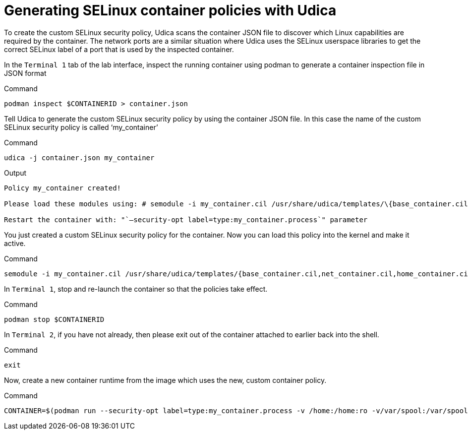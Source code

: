 = Generating SELinux container policies with Udica

To create the custom SELinux security policy, Udica scans the container JSON file to discover which Linux capabilities are required by the container. The network ports are a similar situation where Udica uses the SELinux userspace libraries to get the correct SELinux label of a port that is used by the inspected container.

In the `+Terminal 1+` tab of the lab interface, inspect the running container using podman to generate a container inspection file in JSON format

.Command
[source,bash,subs="+macros,+attributes",role=execute]
----
podman inspect $CONTAINERID > container.json
----

Tell Udica to generate the custom SELinux security policy by using the container JSON file. In this case the name of the custom SELinux security policy is called '`my_container`'

.Command
[source,bash,subs="+macros,+attributes",role=execute]
----
udica -j container.json my_container
----

.Output
[source,text]
----
Policy my_container created!

Please load these modules using: # semodule -i my_container.cil /usr/share/udica/templates/\{base_container.cil,net_container.cil,home_container.cil}

Restart the container with: "`–security-opt label=type:my_container.process`" parameter
----

You just created a custom SELinux security policy for the container. Now you can load this policy into the kernel and make it active.

.Command
[source,bash,subs="+macros,+attributes",role=execute]
----
semodule -i my_container.cil /usr/share/udica/templates/{base_container.cil,net_container.cil,home_container.cil}
----

In `+Terminal 1+`, stop and re-launch the container so that the policies take effect.

.Command
[source,bash,subs="+macros,+attributes",role=execute]
----
podman stop $CONTAINERID
----

In `+Terminal 2+`, if you have not already, then please exit out of the container attached to earlier back into the shell.

.Command
[source,bash,subs="+macros,+attributes",role=execute]
----
exit
----

Now, create a new container runtime from the image which uses the new, custom container policy.

.Command
[source,bash,subs="+macros,+attributes",role=execute]
----
CONTAINER=$(podman run --security-opt label=type:my_container.process -v /home:/home:ro -v/var/spool:/var/spool:rw -d -p 80:80 -it registry.access.redhat.com/ubi9/ubi)
----
